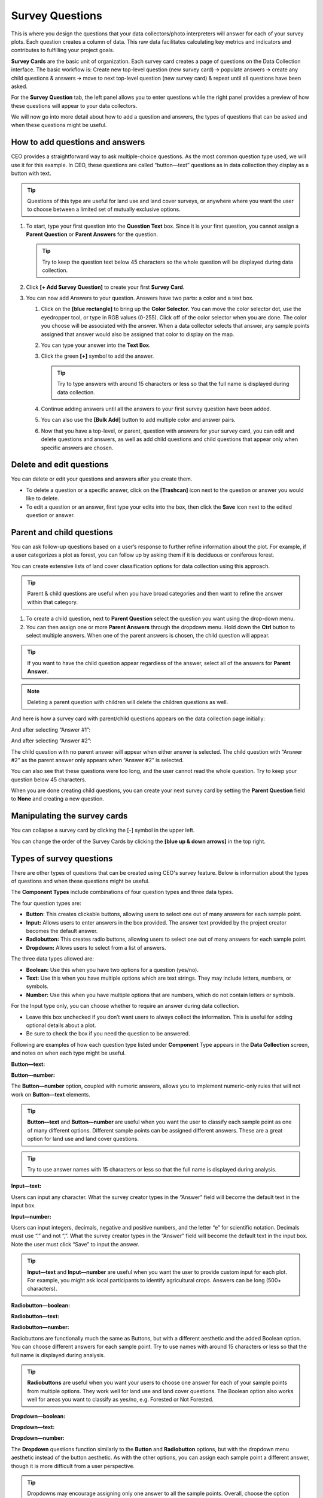 Survey Questions
================

This is where you design the questions that your data collectors/photo interpreters will answer for each of your survey plots. Each question creates a column of data. This raw data facilitates calculating key metrics and indicators and contributes to fulfilling your project goals.

**Survey Cards** are the basic unit of organization. Each survey card creates a page of questions on the Data Collection interface. The basic workflow is: Create new top-level question (new survey card) 🡪 populate answers 🡪 create any child questions & answers 🡪 move to next top-level question (new survey card) & repeat until all questions have been asked.

For the **Survey Question** tab, the left panel allows you to enter questions while the right panel provides a preview of how these questions will appear to your data collectors.

We will now go into more detail about how to add a question and answers, the types of questions that can be asked and when these questions might
be useful.

How to add questions and answers
--------------------------------

CEO provides a straightforward way to ask multiple-choice questions. As the most common question type used, we will use it for this example. In CEO, these questions are called “button—text” questions as in data collection they display as a button with text.

.. tip:: 
   
    Questions of this type are useful for land use and land cover surveys, or anywhere where you want the user to choose between a limited set of mutually exclusive options. 

.. thumbnail:: ../_images/project27.png
    :title: The new question form
    :align: center
    :width: 50%

1. To start, type your first question into the **Question Text** box. Since it is your first question, you cannot assign a **Parent Question** or **Parent Answers** for the question.

   .. tip::
       Try to keep the question text below 45 characters so the whole question will be displayed during data collection.

2. Click **[+ Add Survey Question]** to create your first **Survey Card**.
3. You can now add Answers to your question. Answers have two parts: a color and a text box.

   1. Click on the **[blue rectangle]** to bring up the **Color Selector.** You can move the color selector dot, use the eyedropper tool, or type in RGB values (0-255). Click off of the color selector when you are done. The color you choose will be associated with the answer. When a data collector selects that answer, any sample points assigned that answer would also be assigned that color to display on the map.

      .. thumbnail:: ../_images/project28.png
          :title: The color selector
          :align: center
          :width: 50%

   2. You can type your answer into the **Text Box**. 
   3. Click the green **[+]** symbol to add the answer.
      
      .. tip::
          Try to type answers with around 15 characters or less so that the full name is displayed during data collection.

   4. Continue adding answers until all the answers to your first survey question have been added.
   5. You can also use the **[Bulk Add]** button to add multiple color and answer pairs.

      .. thumbnail:: ../_images/project29.png
          :title: The bulk answer addition screen
          :align: center
          :width: 50%

   6. Now that you have a top-level, or parent, question with answers for your survey card, you can edit and delete questions and answers, as well as add child questions and child questions that appear only when specific answers are chosen.

Delete and edit questions
-------------------------

You can delete or edit your questions and answers after you create them.

- To delete a question or a specific answer, click on the **[Trashcan]** icon next to the question or answer you would like to delete.
- To edit a question or an answer, first type your edits into the box, then click the **Save** icon next to the edited question or answer.

.. thumbnail:: ../_images/project30.png
    :title: Edit a question
    :align: center
    :width: 50%

Parent and child questions
--------------------------

You can ask follow-up questions based on a user’s response to further refine information about the plot. For example, if a user categorizes a plot as forest, you can follow up by asking them if it is deciduous or coniferous forest.

You can create extensive lists of land cover classification options for data collection using this approach.

.. tip:: 
    Parent & child questions are useful when you have broad categories and then want to refine the answer within that category.

1. To create a child question, next to **Parent Question** select the question you want using the drop-down menu.
2. You can then assign one or more **Parent Answers** through the dropdown menu. Hold down the **Ctrl** button to select multiple answers. When one of the parent answers is chosen, the child question will appear.

.. tip::
   If you want to have the child question appear regardless of the answer, select all of the answers for **Parent Answer**.

.. note::
   Deleting a parent question with children will delete the children questions as well.

And here is how a survey card with parent/child questions appears on the data collection page initially:

.. thumbnail:: ../_images/project31.png
    :title: The initial state of the question
    :align: center
    :width: 50%

And after selecting “Answer #1”:

.. thumbnail:: ../_images/project32.png
    :title: After selecting answer 1
    :align: center
    :width: 50%

And after selecting “Answer #2”:

.. thumbnail:: ../_images/project33.png
    :title: After selecting answer 2
    :align: center
    :width: 50%

The child question with no parent answer will appear when either answer is selected. The child question with “Answer #2” as the parent answer only appears when “Answer #2” is selected.

You can also see that these questions were too long, and the user cannot read the whole question. Try to keep your question below 45 characters.

When you are done creating child questions, you can create your next survey card by setting the **Parent Question** field to **None** and creating a new question.

Manipulating the survey cards
-----------------------------

You can collapse a survey card by clicking the [-] symbol in the upper left.

You can change the order of the Survey Cards by clicking the **[blue up & down arrows]** in the top right.

Types of survey questions
-------------------------

There are other types of questions that can be created using CEO's survey feature. Below is information about the types of questions and when these questions might be useful.

The **Component Types** include combinations of four question types and three data types.

.. thumbnail:: ../_images/project35.png
    :title: The dropdown menu of question types
    :align: center
    :width: 50%

The four question types are:

- **Button**: This creates clickable buttons, allowing users to select one out of many answers for each sample point.
- **Input:** Allows users to enter answers in the box provided. The answer text provided by the project creator becomes the default answer.
- **Radiobutton:** This creates radio buttons, allowing users to select one out of many answers for each sample point.
- **Dropdown:** Allows users to select from a list of answers.

The three data types allowed are:

- **Boolean:** Use this when you have two options for a question (yes/no).
- **Text:** Use this when you have multiple options which are text strings. They may include letters, numbers, or symbols.
- **Number:** Use this when you have multiple options that are numbers,  which do not contain letters or symbols.

For the Input type only, you can choose whether to require an answer during data collection.

- Leave this box unchecked if you don’t want users to always collect the information. This is useful for adding optional details about a plot.
- Be sure to check the box if you need the question to be answered.

.. thumbnail:: ../_images/project36.png
    :title: The text required checkbox
    :align: center
    :width: 50%

Following are examples of how each question type listed under **Component** Type appears in the **Data Collection** screen, and notes on when each type might be useful.

**Button—text:**

.. thumbnail:: ../_images/project37.png
    :title: Button-text
    :align: center
    :width: 90%

**Button—number:**

.. thumbnail:: ../_images/project38.png
    :title: Button-number
    :align: center
    :width: 90%

The **Button—number** option, coupled with numeric answers, allows you to implement numeric-only rules that will not work on **Button—text** elements.

.. tip::

    **Button—text** and **Button—number** are useful when you want the user to classify each sample point as one of many different options. Different sample points can be assigned different answers. These are a great option for land use and land cover questions. 

.. tip::
    
    Try to use answer names with 15 characters or less so that the full name is displayed during analysis.

**Input—text:**

.. thumbnail:: ../_images/project40.png
    :title: Input-text
    :align: center
    :width: 90%

Users can input any character. What the survey creator types in the “Answer” field will become the default text in the input box.

**Input—number:**

.. thumbnail:: ../_images/project39.png
    :title: Input-number
    :align: center
    :width: 90%

Users can input integers, decimals, negative and positive numbers, and the letter “e” for scientific notation. Decimals must use “.” and not “,”. What the survey creator types in the “Answer” field will become the default text in the input box. Note the user must click “Save” to input the answer.

.. tip:: 
   
    **Input—text** and **Input—number** are useful when you want the user to provide custom input for each plot. For example, you might ask local participants to identify agricultural crops. Answers can be long (500+ characters).

**Radiobutton—boolean:**

.. thumbnail:: ../_images/project41.png
    :title: Radiobutton-boolean
    :align: center
    :width: 90%

**Radiobutton—text:**

.. thumbnail:: ../_images/project42.png
    :title: Radiobutton-text
    :align: center
    :width: 90%

**Radiobutton—number:**

.. thumbnail:: ../_images/project43.png
    :title: Radiobutton-number
    :align: center
    :width: 90%

Radiobuttons are functionally much the same as Buttons, but with a different aesthetic and the added Boolean option. You can choose different answers for each sample point. Try to use names with around 15 characters or less so that the full name is displayed during analysis.

.. tip::

    **Radiobuttons** are useful when you want your users to choose one answer for each of your sample points from multiple options. They work well for land use and land cover questions. The Boolean option also works well for areas you want to classify as yes/no, e.g. Forested or Not Forested.

**Dropdown—boolean:**

.. thumbnail:: ../_images/project44.png
    :title: Dropdown-boolean
    :align: center
    :width: 90%

**Dropdown—text:**

.. thumbnail:: ../_images/project45.png
    :title: Dropdown-text
    :align: center
    :width: 90%

**Dropdown—number:**

.. thumbnail:: ../_images/project46.png
    :title: Dropdown-number
    :align: center
    :width: 90%

The **Dropdown** questions function similarly to the **Button** and **Radiobutton** options, but with the dropdown menu aesthetic instead of the button aesthetic. As with the other options, you can assign each sample point a different answer, though it is more difficult from a user perspective. 

.. tip::
   
    Dropdowns may encourage assigning only one answer to all the sample points. Overall, choose the option that will be easiest for your users to understand.
